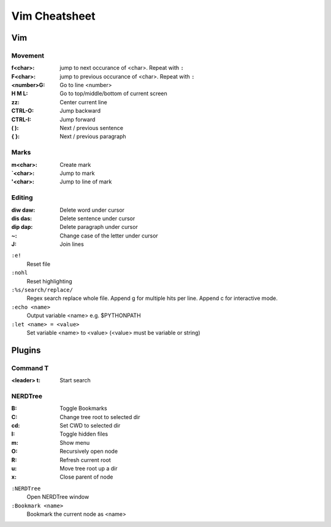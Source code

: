 Vim Cheatsheet
**************

Vim
===

Movement
--------

:f<char>:       jump to next occurance of <char>. Repeat with ``:``
:F<char>:       jump to previous occurance of <char>. Repeat with ``:``
:<number>G:     Go to line <number>
:H M L:         Go to top/middle/bottom of current screen
:zz:            Center current line
:CTRL-O:        Jump backward
:CTRL-I:        Jump forward
:( ):           Next / previous sentence
:{ }:           Next / previous paragraph

Marks
-----

:m<char>:       Create mark
:\`<char>:      Jump to mark
:'<char>:       Jump to line of mark

Editing
-------

:diw daw:       Delete word under cursor
:dis das:       Delete sentence under cursor
:dip dap:       Delete paragraph under cursor
:~:             Change case of the letter under cursor
:J:             Join lines

``:e!``
    Reset file
``:nohl``
    Reset highlighting
``:%s/search/replace/``
    Regex search replace whole file.
    Append g for multiple hits per line.
    Append c for interactive mode.
``:echo <name>``
    Output variable <name> e.g. $PYTHONPATH
``:let <name> = <value>``
    Set variable <name> to <value> (<value> must be variable or string)

Plugins
=======

Command T
---------

:<leader> t:    Start search

NERDTree
--------

:B:         Toggle Bookmarks
:C:         Change tree root to selected dir
:cd:        Set CWD to selected dir
:I:         Toggle hidden files
:m:         Show menu
:O:         Recursively open node
:R:         Refresh current root
:u:         Move tree root up a dir
:x:         Close parent of node

``:NERDTree``
    Open NERDTree window
``:Bookmark <name>``
    Bookmark the current node as <name>


